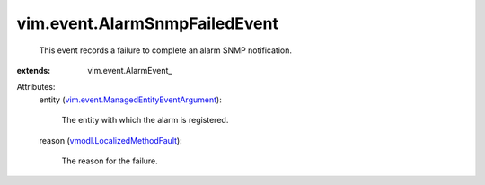 
vim.event.AlarmSnmpFailedEvent
==============================
  This event records a failure to complete an alarm SNMP notification.
:extends: vim.event.AlarmEvent_

Attributes:
    entity (`vim.event.ManagedEntityEventArgument <vim/event/ManagedEntityEventArgument.rst>`_):

       The entity with which the alarm is registered.
    reason (`vmodl.LocalizedMethodFault <vmodl/LocalizedMethodFault.rst>`_):

       The reason for the failure.
